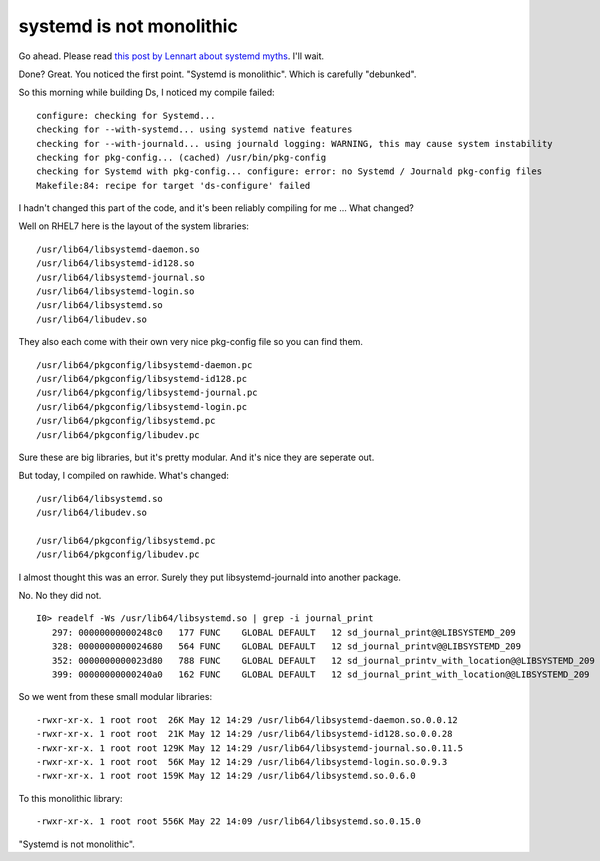 systemd is not monolithic
=========================

Go ahead. Please read `this post by Lennart about systemd myths <http://0pointer.de/blog/projects/the-biggest-myths.html>`_. I'll wait.

Done? Great. You noticed the first point. "Systemd is monolithic". Which is carefully "debunked".

So this morning while building Ds, I noticed my compile failed:

::

    configure: checking for Systemd...
    checking for --with-systemd... using systemd native features
    checking for --with-journald... using journald logging: WARNING, this may cause system instability
    checking for pkg-config... (cached) /usr/bin/pkg-config
    checking for Systemd with pkg-config... configure: error: no Systemd / Journald pkg-config files
    Makefile:84: recipe for target 'ds-configure' failed


I hadn't changed this part of the code, and it's been reliably compiling for me ... What changed?

Well on RHEL7 here is the layout of the system libraries:

::

    /usr/lib64/libsystemd-daemon.so
    /usr/lib64/libsystemd-id128.so
    /usr/lib64/libsystemd-journal.so
    /usr/lib64/libsystemd-login.so
    /usr/lib64/libsystemd.so
    /usr/lib64/libudev.so

They also each come with their own very nice pkg-config file so you can find them.

::

    /usr/lib64/pkgconfig/libsystemd-daemon.pc
    /usr/lib64/pkgconfig/libsystemd-id128.pc
    /usr/lib64/pkgconfig/libsystemd-journal.pc
    /usr/lib64/pkgconfig/libsystemd-login.pc
    /usr/lib64/pkgconfig/libsystemd.pc
    /usr/lib64/pkgconfig/libudev.pc

Sure these are big libraries, but it's pretty modular. And it's nice they are seperate out.

But today, I compiled on rawhide. What's changed:

::

    /usr/lib64/libsystemd.so
    /usr/lib64/libudev.so

    /usr/lib64/pkgconfig/libsystemd.pc
    /usr/lib64/pkgconfig/libudev.pc

I almost thought this was an error. Surely they put libsystemd-journald into another package.

No. No they did not.

::

    I0> readelf -Ws /usr/lib64/libsystemd.so | grep -i journal_print
       297: 00000000000248c0   177 FUNC    GLOBAL DEFAULT   12 sd_journal_print@@LIBSYSTEMD_209
       328: 0000000000024680   564 FUNC    GLOBAL DEFAULT   12 sd_journal_printv@@LIBSYSTEMD_209
       352: 0000000000023d80   788 FUNC    GLOBAL DEFAULT   12 sd_journal_printv_with_location@@LIBSYSTEMD_209
       399: 00000000000240a0   162 FUNC    GLOBAL DEFAULT   12 sd_journal_print_with_location@@LIBSYSTEMD_209

So we went from these small modular libraries:

::

    -rwxr-xr-x. 1 root root  26K May 12 14:29 /usr/lib64/libsystemd-daemon.so.0.0.12
    -rwxr-xr-x. 1 root root  21K May 12 14:29 /usr/lib64/libsystemd-id128.so.0.0.28
    -rwxr-xr-x. 1 root root 129K May 12 14:29 /usr/lib64/libsystemd-journal.so.0.11.5
    -rwxr-xr-x. 1 root root  56K May 12 14:29 /usr/lib64/libsystemd-login.so.0.9.3
    -rwxr-xr-x. 1 root root 159K May 12 14:29 /usr/lib64/libsystemd.so.0.6.0

To this monolithic library:

::

    -rwxr-xr-x. 1 root root 556K May 22 14:09 /usr/lib64/libsystemd.so.0.15.0

"Systemd is not monolithic".

.. author:: default
.. categories:: none
.. tags:: none
.. comments::
